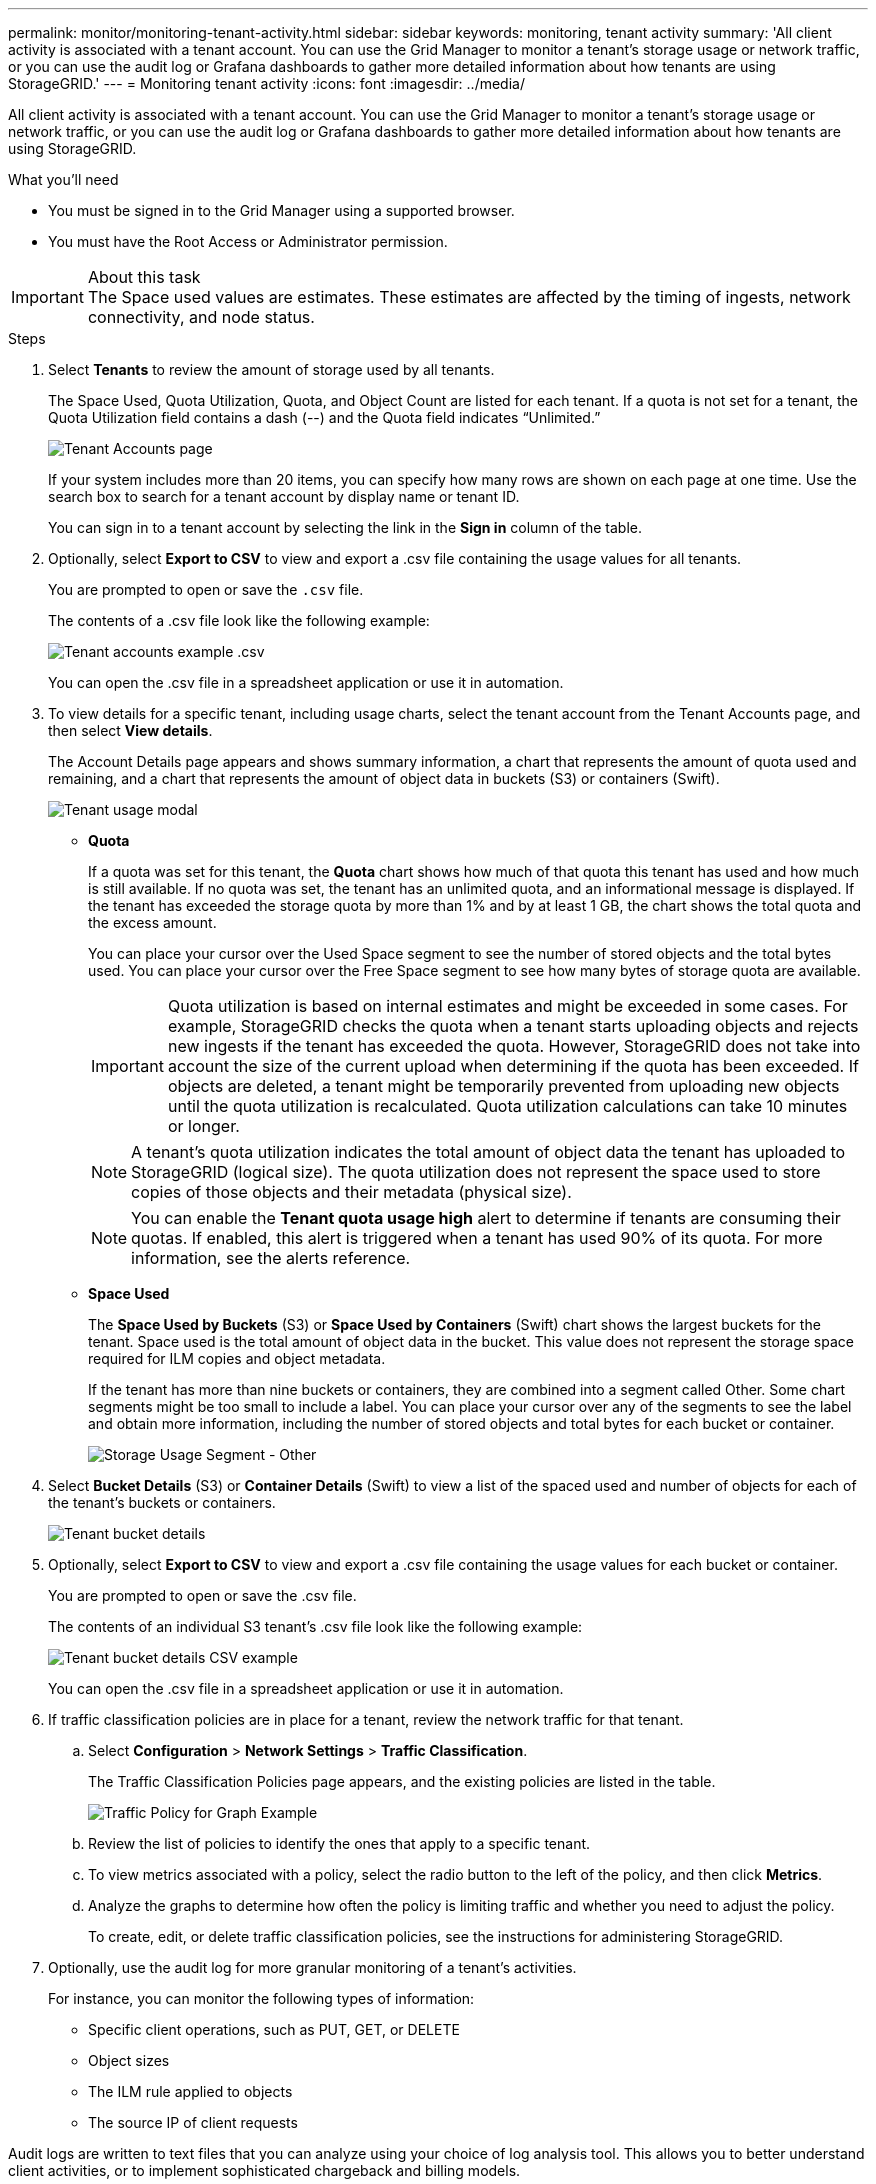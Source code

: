 ---
permalink: monitor/monitoring-tenant-activity.html
sidebar: sidebar
keywords: monitoring, tenant activity
summary: 'All client activity is associated with a tenant account. You can use the Grid Manager to monitor a tenant’s storage usage or network traffic, or you can use the audit log or Grafana dashboards to gather more detailed information about how tenants are using StorageGRID.'
---
= Monitoring tenant activity
:icons: font
:imagesdir: ../media/

[.lead]
All client activity is associated with a tenant account. You can use the Grid Manager to monitor a tenant's storage usage or network traffic, or you can use the audit log or Grafana dashboards to gather more detailed information about how tenants are using StorageGRID.

.What you'll need
* You must be signed in to the Grid Manager using a supported browser.
* You must have the Root Access or Administrator permission.

.About this task
IMPORTANT: The Space used values are estimates. These estimates are affected by the timing of ingests, network connectivity, and node status.

.Steps
. Select *Tenants* to review the amount of storage used by all tenants.
+
The Space Used, Quota Utilization, Quota, and Object Count are listed for each tenant. If a quota is not set for a tenant, the Quota Utilization field contains a dash (--) and the Quota field indicates "`Unlimited.`"
+
image::../media/tenant_accounts_page.png[Tenant Accounts page]
+
If your system includes more than 20 items, you can specify how many rows are shown on each page at one time. Use the search box to search for a tenant account by display name or tenant ID.
+
You can sign in to a tenant account by selecting the link in the *Sign in* column of the table.

. Optionally, select *Export to CSV* to view and export a .csv file containing the usage values for all tenants.
+
You are prompted to open or save the `.csv` file.
+
The contents of a .csv file look like the following example:
+
image::../media/tenant_accounts_example_csv.png[Tenant accounts example .csv]
+
You can open the .csv file in a spreadsheet application or use it in automation.

. To view details for a specific tenant, including usage charts, select the tenant account from the Tenant Accounts page, and then select *View details*.
+
The Account Details page appears and shows summary information, a chart that represents the amount of quota used and remaining, and a chart that represents the amount of object data in buckets (S3) or containers (Swift).
+
image::../media/tenant_usage_modal.png[Tenant usage modal]

 ** *Quota*
+
If a quota was set for this tenant, the *Quota* chart shows how much of that quota this tenant has used and how much is still available. If no quota was set, the tenant has an unlimited quota, and an informational message is displayed. If the tenant has exceeded the storage quota by more than 1% and by at least 1 GB, the chart shows the total quota and the excess amount.
+
You can place your cursor over the Used Space segment to see the number of stored objects and the total bytes used. You can place your cursor over the Free Space segment to see how many bytes of storage quota are available.
+
IMPORTANT: Quota utilization is based on internal estimates and might be exceeded in some cases. For example, StorageGRID checks the quota when a tenant starts uploading objects and rejects new ingests if the tenant has exceeded the quota. However, StorageGRID does not take into account the size of the current upload when determining if the quota has been exceeded. If objects are deleted, a tenant might be temporarily prevented from uploading new objects until the quota utilization is recalculated. Quota utilization calculations can take 10 minutes or longer.
+
NOTE: A tenant's quota utilization indicates the total amount of object data the tenant has uploaded to StorageGRID (logical size). The quota utilization does not represent the space used to store copies of those objects and their metadata (physical size).
+
NOTE: You can enable the *Tenant quota usage high* alert to determine if tenants are consuming their quotas. If enabled, this alert is triggered when a tenant has used 90% of its quota. For more information, see the alerts reference.

 ** *Space Used*
+
The *Space Used by Buckets* (S3) or *Space Used by Containers* (Swift) chart shows the largest buckets for the tenant. Space used is the total amount of object data in the bucket. This value does not represent the storage space required for ILM copies and object metadata.
+
If the tenant has more than nine buckets or containers, they are combined into a segment called Other. Some chart segments might be too small to include a label. You can place your cursor over any of the segments to see the label and obtain more information, including the number of stored objects and total bytes for each bucket or container.
+
image::../media/tenant_dashboard_storage_usage_segment_other.png[Storage Usage Segment - Other]

. Select *Bucket Details* (S3) or *Container Details* (Swift) to view a list of the spaced used and number of objects for each of the tenant's buckets or containers.
+
image::../media/tenant_bucket_details.png[Tenant bucket details]

. Optionally, select *Export to CSV* to view and export a .csv file containing the usage values for each bucket or container.
+
You are prompted to open or save the .csv file.
+
The contents of an individual S3 tenant's .csv file look like the following example:
+
image::../media/tenant_bucket_details_csv.png[Tenant bucket details CSV example]
+
You can open the .csv file in a spreadsheet application or use it in automation.

. If traffic classification policies are in place for a tenant, review the network traffic for that tenant.
 .. Select *Configuration* > *Network Settings* > *Traffic Classification*.
+
The Traffic Classification Policies page appears, and the existing policies are listed in the table.
+
image::../media/traffic_classification_policies_main_screen_w_examples.png[Traffic Policy for Graph Example]

 .. Review the list of policies to identify the ones that apply to a specific tenant.
 .. To view metrics associated with a policy, select the radio button to the left of the policy, and then click *Metrics*.
 .. Analyze the graphs to determine how often the policy is limiting traffic and whether you need to adjust the policy.
+
To create, edit, or delete traffic classification policies, see the instructions for administering StorageGRID.
. Optionally, use the audit log for more granular monitoring of a tenant's activities.
+
For instance, you can monitor the following types of information:

 ** Specific client operations, such as PUT, GET, or DELETE
 ** Object sizes
 ** The ILM rule applied to objects
 ** The source IP of client requests

Audit logs are written to text files that you can analyze using your choice of log analysis tool. This allows you to better understand client activities, or to implement sophisticated chargeback and billing models.

See the instructions for understanding audit messages for more information.

[start=8}
. Optionally, use Prometheus metrics to report on tenant activity:
 ** In the Grid Manager, select *Support* > *Tools* > *Metrics*. You can use existing dashboards, such as S3 Overview, to review client activities.
+
IMPORTANT: The tools available on the Metrics page are primarily intended for use by technical support. Some features and menu items within these tools are intentionally non-functional.

 ** Select *Help* > *API Documentation*. You can use the metrics in the Metrics section of the Grid Management API to create custom alert rules and dashboards for tenant activity.

.Related information

xref:alerts-reference.adoc[Alerts reference]

xref:../audit/index.adoc[Review audit logs]

xref:../admin/index.adoc[Administer StorageGRID]

xref:reviewing-support-metrics.adoc[Reviewing support metrics]
